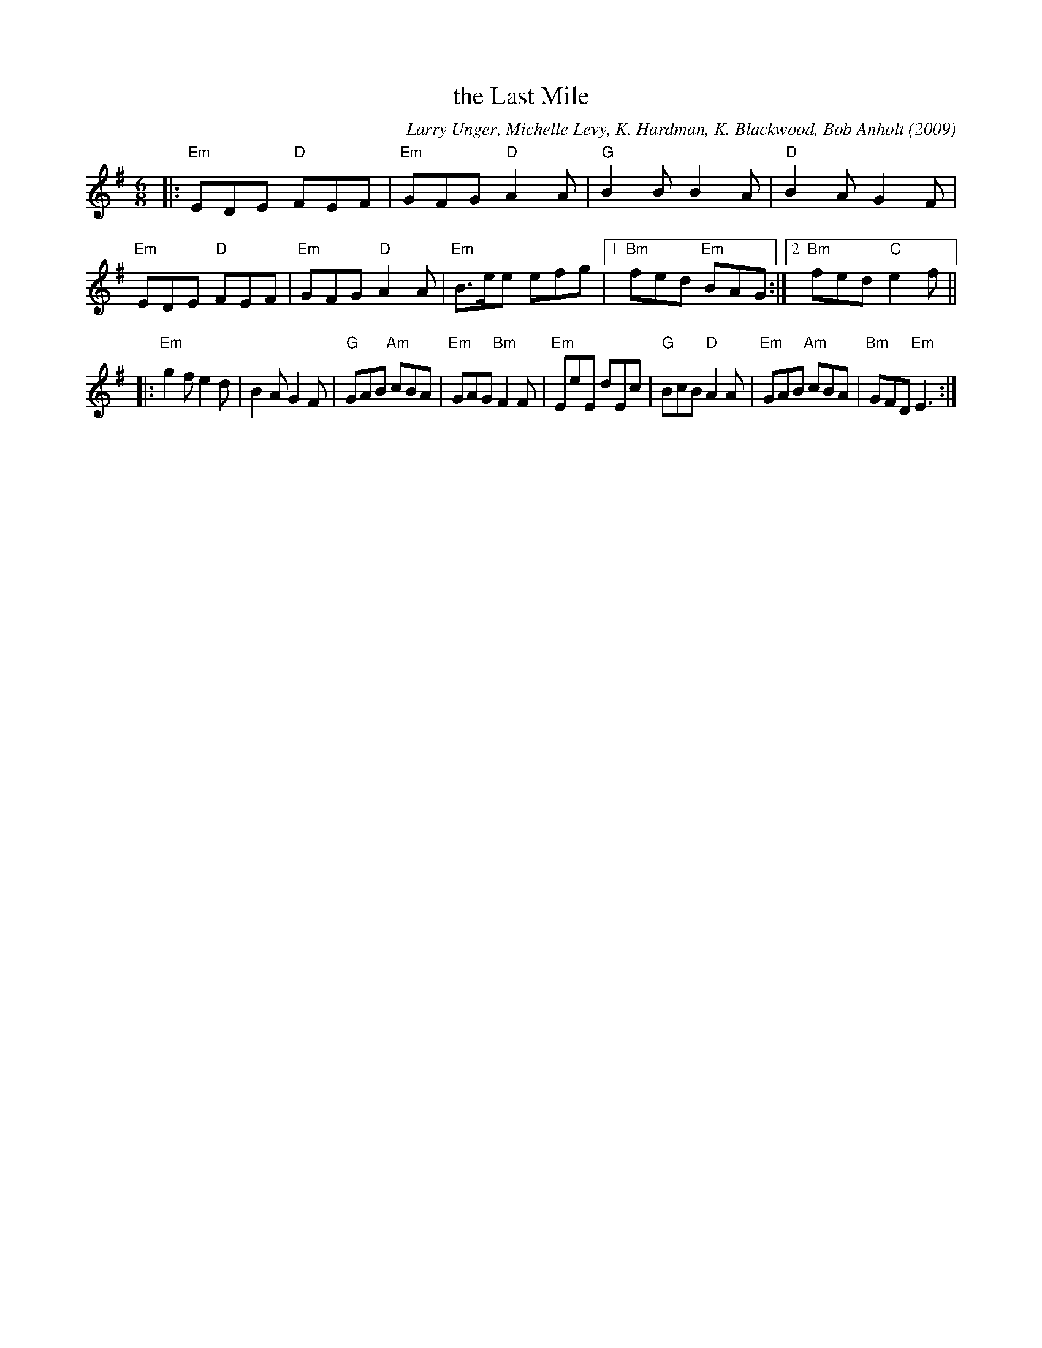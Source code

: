 X: 1
T: the Last Mile
C: Larry Unger, Michelle Levy, K. Hardman, K. Blackwood, Bob Anholt (2009)
R: jig
Z: 2019 John Chambers <jc:trillian.mit.edu>
S: PDF from Ishmael the Fiddler 2018-2-28
M: 6/8
L: 1/8
K: Em
|:\
"Em"EDE "D"FEF | "Em"GFG "D"A2A | "G"B2B B2A | "D"B2A G2F |\
"Em"EDE "D"FEF | "Em"GFG "D"A2A | "Em"B>ee efg |1 "Bm"fed "Em"BAG :|2 "Bm"fed "C"e2f ||
|:\
"Em"g2f e2d | B2A G2F | "G"GAB "Am"cBA | "Em"GAG "Bm"F2F |\
"Em"EeE dEc | "G"BcB "D"A2A | "Em"GAB "Am"cBA | "Bm"GFD "Em"E3 :|
